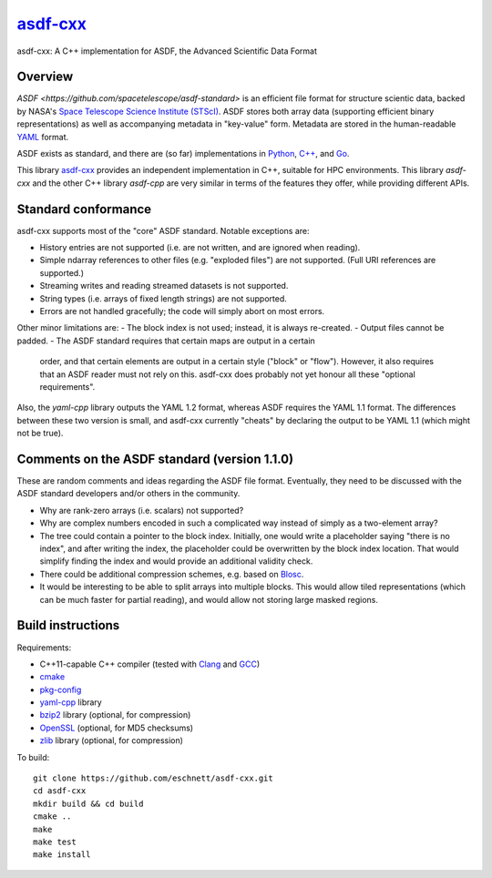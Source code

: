 `asdf-cxx <https://github.com/eschnett/asdf-cxx>`_
==================================================

|Build Status| |Coverage Status|

asdf-cxx: A C++ implementation for ASDF, the Advanced Scientific Data Format

Overview
--------

`ASDF <https://github.com/spacetelescope/asdf-standard>` is an
efficient file format for structure scientic data, backed by NASA's
`Space Telescope Science Institute (STScI) <http://www.stsci.edu>`_.
ASDF stores both array data (supporting efficient binary
representations) as well as accompanying metadata in "key-value" form.
Metadata are stored in the human-readable `YAML <http://yaml.org>`_
format.

ASDF exists as standard, and there are (so far) implementations in
`Python <https://github.com/spacetelescope/asdf>`_, `C++
<https://github.com/spacetelescope/asdf-cpp>`_, and `Go
<https://github.com/astrogo/asdf>`_.

This library `asdf-cxx <https://github.com/eschnett/asdf-cxx>`_
provides an independent implementation in C++, suitable for HPC
environments. This library `asdf-cxx` and the other C++ library
`asdf-cpp` are very similar in terms of the features they offer, while
providing different APIs.


Standard conformance
--------------------

asdf-cxx supports most of the "core" ASDF standard. Notable exceptions
are:

- History entries are not supported (i.e. are not written, and are
  ignored when reading).
- Simple ndarray references to other files (e.g. "exploded files") are
  not supported. (Full URI references are supported.)
- Streaming writes and reading streamed datasets is not supported.
- String types (i.e. arrays of fixed length strings) are not supported.
- Errors are not handled gracefully; the code will simply abort on
  most errors.

Other minor limitations are:
- The block index is not used; instead, it is always re-created.
- Output files cannot be padded.
- The ASDF standard requires that certain maps are output in a certain
  order, and that certain elements are output in a certain style
  ("block" or "flow"). However, it also requires that an ASDF reader
  must not rely on this. asdf-cxx does probably not yet honour all
  these "optional requirements".

Also, the `yaml-cpp` library outputs the YAML 1.2 format, whereas ASDF
requires the YAML 1.1 format. The differences between these two
version is small, and asdf-cxx currently "cheats" by declaring the
output to be YAML 1.1 (which might not be true).

Comments on the ASDF standard (version 1.1.0)
---------------------------------------------

These are random comments and ideas regarding the ASDF file format.
Eventually, they need to be discussed with the ASDF standard
developers and/or others in the community.

- Why are rank-zero arrays (i.e. scalars) not supported?
- Why are complex numbers encoded in such a complicated way instead of
  simply as a two-element array?
- The tree could contain a pointer to the block index. Initially, one
  would write a placeholder saying "there is no index", and after
  writing the index, the placeholder could be overwritten by the block
  index location. That would simplify finding the index and would
  provide an additional validity check.
- There could be additional compression schemes, e.g. based on `Blosc
  <http://www.blosc.org>`_.
- It would be interesting to be able to split arrays into multiple
  blocks. This would allow tiled representations (which can be much
  faster for partial reading), and would allow not storing large
  masked regions.

Build instructions
------------------

Requirements:

- C++11-capable C++ compiler (tested with `Clang
  <https://clang.llvm.org>`_ and `GCC <https://gcc.gnu.org>`_)
- `cmake <https://cmake.org>`_
- `pkg-config <https://www.freedesktop.org/wiki/Software/pkg-config/>`_
- `yaml-cpp <https://github.com/jbeder/yaml-cpp>`_ library
- `bzip2 <http://bzip.org>`_ library (optional, for compression)
- `OpenSSL <https://www.openssl.org>`_ (optional, for MD5 checksums)
- `zlib <http://zlib.net>`_ library (optional, for compression)

To build::

  git clone https://github.com/eschnett/asdf-cxx.git
  cd asdf-cxx
  mkdir build && cd build
  cmake ..
  make
  make test
  make install

.. |Build Status| image:: https://travis-ci.org/eschnett/asdf-cxx.svg?branch=master
   :target: https://travis-ci.org/eschnett/asdf-cxx
.. |Coverage Status| image:: https://coveralls.io/repos/github/eschnett/asdf-cxx/badge.svg?branch=master
   :target: https://coveralls.io/github/eschnett/asdf-cxx?branch=master
